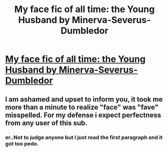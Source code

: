 #+TITLE: My face fic of all time: the Young Husband by Minerva-Severus-Dumbledor

* [[https://www.fanfiction.net/s/1427456/1/The-Young-Husband][My face fic of all time: the Young Husband by Minerva-Severus-Dumbledor]]
:PROPERTIES:
:Author: demonlordozai
:Score: 0
:DateUnix: 1452754555.0
:DateShort: 2016-Jan-14
:FlairText: Promotion
:END:

** I am ashamed and upset to inform you, it took me more than a minute to realize "face" was "fave" misspelled. For my defense i expect perfectness from any user of this sub.
:PROPERTIES:
:Author: Manicial
:Score: 3
:DateUnix: 1452774528.0
:DateShort: 2016-Jan-14
:END:

*** er..Not to judge anyone but I just read the first paragraph and it got too pedo.
:PROPERTIES:
:Author: aspectq
:Score: 2
:DateUnix: 1452784563.0
:DateShort: 2016-Jan-14
:END:
